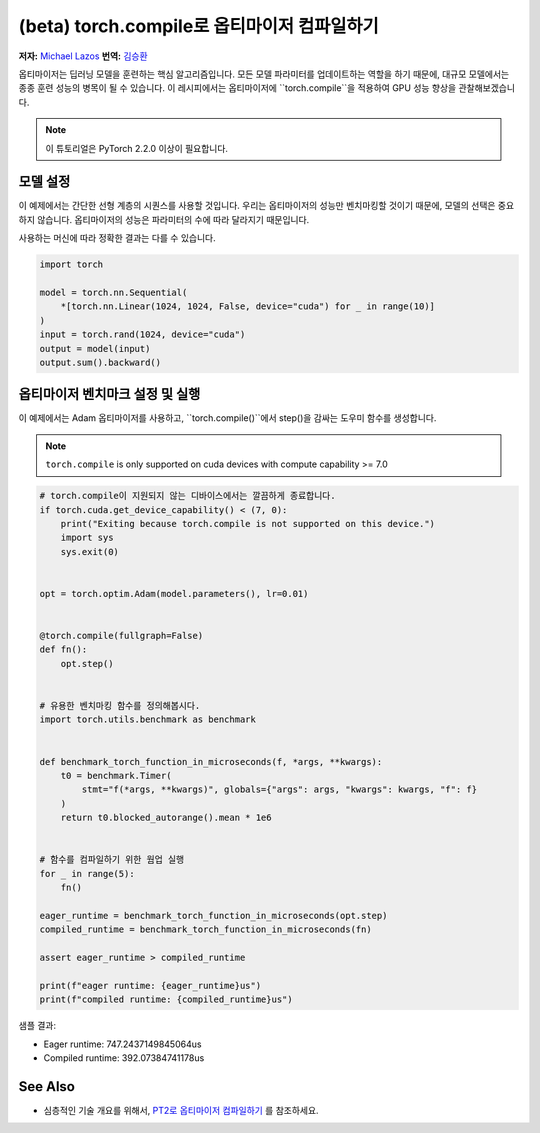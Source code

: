 (beta) torch.compile로 옵티마이저 컴파일하기
==========================================================================================

**저자:** `Michael Lazos <https://github.com/mlazos>`_
**번역:** `김승환 <https://github.com/7SH7>`_

옵티마이저는 딥러닝 모델을 훈련하는 핵심 알고리즘입니다.
모든 모델 파라미터를 업데이트하는 역할을 하기 때문에, 대규모 모델에서는 종종 훈련 성능의 병목이 될 수 있습니다.
이 레시피에서는 옵티마이저에 ``torch.compile``을 적용하여 GPU 성능 향상을 관찰해보겠습니다.

.. note::

    이 튜토리얼은 PyTorch 2.2.0 이상이 필요합니다.

모델 설정
~~~~~~~~~~~~~~~~~~~~~
이 예제에서는 간단한 선형 계층의 시퀀스를 사용할 것입니다.
우리는 옵티마이저의 성능만 벤치마킹할 것이기 때문에, 모델의 선택은 중요하지 않습니다.
옵티마이저의 성능은 파라미터의 수에 따라 달라지기 때문입니다.

사용하는 머신에 따라 정확한 결과는 다를 수 있습니다.

.. code-block:: python

   import torch
   
   model = torch.nn.Sequential(
       *[torch.nn.Linear(1024, 1024, False, device="cuda") for _ in range(10)]
   )
   input = torch.rand(1024, device="cuda")
   output = model(input)
   output.sum().backward()

옵티마이저 벤치마크 설정 및 실행
~~~~~~~~~~~~~~~~~~~~~~~~~~~~~~~~~~~~~~~~~~~~~~~~~~~~~~~~~~~~~
이 예제에서는 Adam 옵티마이저를 사용하고, ``torch.compile()``에서 step()을 감싸는 도우미 함수를 생성합니다.

.. note::
   
   ``torch.compile`` is only supported on cuda devices with compute capability >= 7.0

.. code-block:: python

   # torch.compile이 지원되지 않는 디바이스에서는 깔끔하게 종료합니다.
   if torch.cuda.get_device_capability() < (7, 0):
       print("Exiting because torch.compile is not supported on this device.")
       import sys
       sys.exit(0)


   opt = torch.optim.Adam(model.parameters(), lr=0.01)


   @torch.compile(fullgraph=False)
   def fn():
       opt.step()
   
   
   # 유용한 벤치마킹 함수를 정의해봅시다.
   import torch.utils.benchmark as benchmark
   
   
   def benchmark_torch_function_in_microseconds(f, *args, **kwargs):
       t0 = benchmark.Timer(
           stmt="f(*args, **kwargs)", globals={"args": args, "kwargs": kwargs, "f": f}
       )
       return t0.blocked_autorange().mean * 1e6


   # 함수를 컴파일하기 위한 웜업 실행
   for _ in range(5):
       fn()
   
   eager_runtime = benchmark_torch_function_in_microseconds(opt.step)
   compiled_runtime = benchmark_torch_function_in_microseconds(fn)
   
   assert eager_runtime > compiled_runtime
   
   print(f"eager runtime: {eager_runtime}us")
   print(f"compiled runtime: {compiled_runtime}us")

샘플 결과:

* Eager runtime: 747.2437149845064us
* Compiled runtime: 392.07384741178us

See Also
~~~~~~~~~

* 심층적인 기술 개요를 위해서, `PT2로 옵티마이저 컴파일하기 <https://dev-discuss.pytorch.org/t/compiling-the-optimizer-with-pt2/1669>`__ 를 참조하세요.